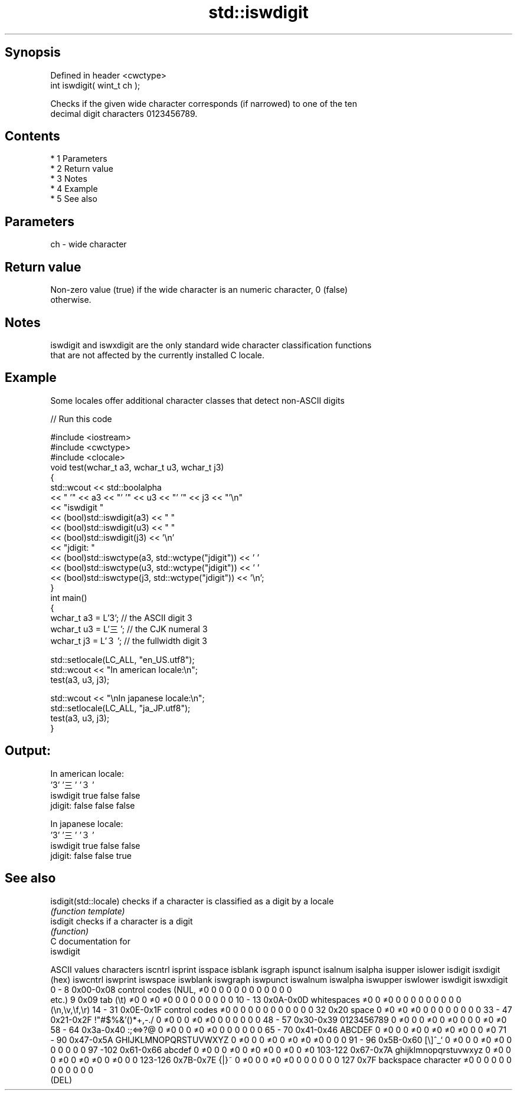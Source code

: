 .TH std::iswdigit 3 "Apr 19 2014" "1.0.0" "C++ Standard Libary"
.SH Synopsis
   Defined in header <cwctype>
   int iswdigit( wint_t ch );

   Checks if the given wide character corresponds (if narrowed) to one of the ten
   decimal digit characters 0123456789.

.SH Contents

     * 1 Parameters
     * 2 Return value
     * 3 Notes
     * 4 Example
     * 5 See also

.SH Parameters

   ch - wide character

.SH Return value

   Non-zero value (true) if the wide character is an numeric character, 0 (false)
   otherwise.

.SH Notes

   iswdigit and iswxdigit are the only standard wide character classification functions
   that are not affected by the currently installed C locale.

.SH Example

   Some locales offer additional character classes that detect non-ASCII digits

   
// Run this code

 #include <iostream>
 #include <cwctype>
 #include <clocale>
 void test(wchar_t a3, wchar_t u3, wchar_t j3)
 {
     std::wcout << std::boolalpha
                << "          '" << a3 << "'   '" << u3 << "'  '" << j3  << "'\\n"
                << "iswdigit "
                << (bool)std::iswdigit(a3) << "  "
                << (bool)std::iswdigit(u3) << " "
                << (bool)std::iswdigit(j3) << '\\n'
                << "jdigit:  "
                << (bool)std::iswctype(a3, std::wctype("jdigit")) << ' '
                << (bool)std::iswctype(u3, std::wctype("jdigit")) << ' '
                << (bool)std::iswctype(j3, std::wctype("jdigit")) << '\\n';
 }
 int main()
 {
     wchar_t a3 = L'3';  // the ASCII digit 3
     wchar_t u3 = L'三'; // the CJK numeral 3
     wchar_t j3 = L'３'; // the fullwidth digit 3

     std::setlocale(LC_ALL, "en_US.utf8");
     std::wcout << "In american locale:\\n";
     test(a3, u3, j3);

     std::wcout << "\\nIn japanese locale:\\n";
     std::setlocale(LC_ALL, "ja_JP.utf8");
     test(a3, u3, j3);
 }

.SH Output:

 In american locale:
           '3'   '三'  '３'
 iswdigit true  false false
 jdigit:  false false false

 In japanese locale:
           '3'   '三'  '３'
 iswdigit true  false false
 jdigit:  false false true

.SH See also

   isdigit(std::locale) checks if a character is classified as a digit by a locale
                        \fI(function template)\fP
   isdigit              checks if a character is a digit
                        \fI(function)\fP
   C documentation for
   iswdigit

  ASCII values         characters      iscntrl  isprint  isspace  isblank  isgraph  ispunct  isalnum  isalpha  isupper  islower  isdigit  isxdigit
      (hex)                            iswcntrl iswprint iswspace iswblank iswgraph iswpunct iswalnum iswalpha iswupper iswlower iswdigit iswxdigit
0 - 8   0x00-0x08 control codes (NUL,  ≠0       0        0        0        0        0        0        0        0        0        0        0
                  etc.)
9       0x09      tab (\\t)             ≠0       0        ≠0       ≠0       0        0        0        0        0        0        0        0
10 - 13 0x0A-0x0D whitespaces          ≠0       0        ≠0       0        0        0        0        0        0        0        0        0
                  (\\n,\\v,\\f,\\r)
14 - 31 0x0E-0x1F control codes        ≠0       0        0        0        0        0        0        0        0        0        0        0
32      0x20      space                0        ≠0       ≠0       ≠0       0        0        0        0        0        0        0        0
33 - 47 0x21-0x2F !"#$%&'()*+,-./      0        ≠0       0        0        ≠0       ≠0       0        0        0        0        0        0
48 - 57 0x30-0x39 0123456789           0        ≠0       0        0        ≠0       0        ≠0       0        0        0        ≠0       ≠0
58 - 64 0x3a-0x40 :;<=>?@              0        ≠0       0        0        ≠0       ≠0       0        0        0        0        0        0
65 - 70 0x41-0x46 ABCDEF               0        ≠0       0        0        ≠0       0        ≠0       ≠0       ≠0       0        0        ≠0
71 - 90 0x47-0x5A GHIJKLMNOPQRSTUVWXYZ 0        ≠0       0        0        ≠0       0        ≠0       ≠0       ≠0       0        0        0
91 - 96 0x5B-0x60 [\\]^_`               0        ≠0       0        0        ≠0       ≠0       0        0        0        0        0        0
97 -102 0x61-0x66 abcdef               0        ≠0       0        0        ≠0       0        ≠0       ≠0       0        ≠0       0        ≠0
103-122 0x67-0x7A ghijklmnopqrstuvwxyz 0        ≠0       0        0        ≠0       0        ≠0       ≠0       0        ≠0       0        0
123-126 0x7B-0x7E {|}~                 0        ≠0       0        0        ≠0       ≠0       0        0        0        0        0        0
127     0x7F      backspace character  ≠0       0        0        0        0        0        0        0        0        0        0        0
                  (DEL)

